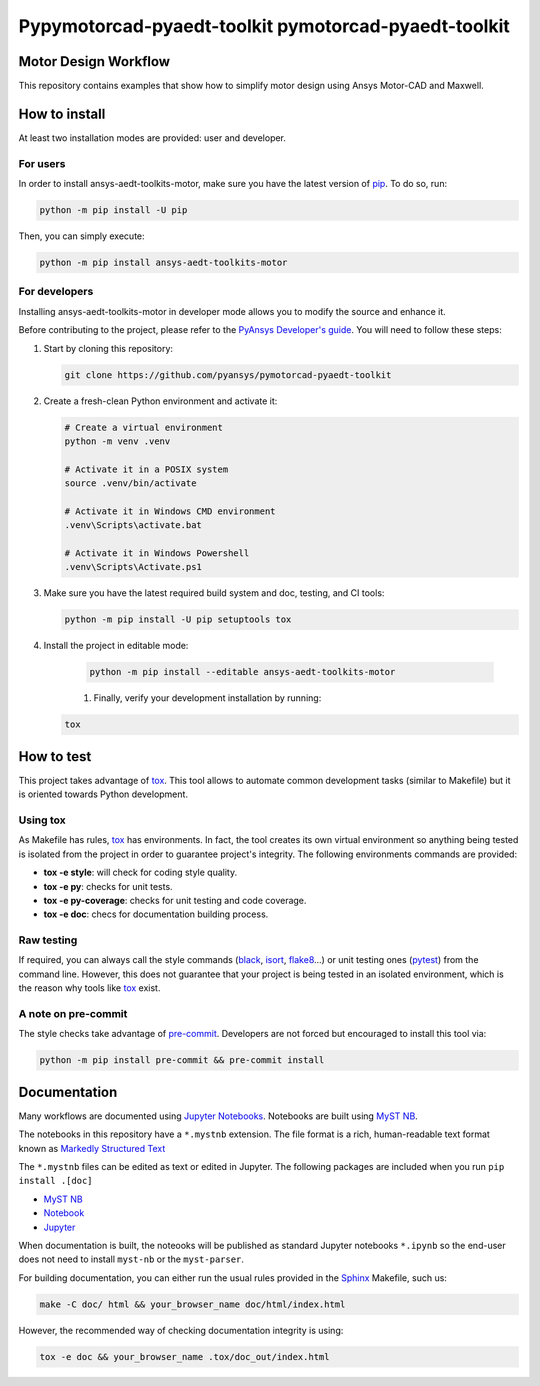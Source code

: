 Pypymotorcad-pyaedt-toolkit pymotorcad-pyaedt-toolkit
=====================================================
|pyansys| |python| |pypi| |GH-CI| |codecov| |MIT| |black|

.. |pyansys| image:: https://img.shields.io/badge/Py-Ansys-ffc107.svg?logo=data:image/png;base64,iVBORw0KGgoAAAANSUhEUgAAABAAAAAQCAIAAACQkWg2AAABDklEQVQ4jWNgoDfg5mD8vE7q/3bpVyskbW0sMRUwofHD7Dh5OBkZGBgW7/3W2tZpa2tLQEOyOzeEsfumlK2tbVpaGj4N6jIs1lpsDAwMJ278sveMY2BgCA0NFRISwqkhyQ1q/Nyd3zg4OBgYGNjZ2ePi4rB5loGBhZnhxTLJ/9ulv26Q4uVk1NXV/f///////69du4Zdg78lx//t0v+3S88rFISInD59GqIH2esIJ8G9O2/XVwhjzpw5EAam1xkkBJn/bJX+v1365hxxuCAfH9+3b9/+////48cPuNehNsS7cDEzMTAwMMzb+Q2u4dOnT2vWrMHu9ZtzxP9vl/69RVpCkBlZ3N7enoDXBwEAAA+YYitOilMVAAAAAElFTkSuQmCC
   :target: https://docs.pyansys.com/
   :alt: PyAnsys

.. |python| image:: https://img.shields.io/pypi/pyversions/pypymotorcad-pyaedt-toolkit-pymotorcad-pyaedt-toolkit?logo=pypi
   :target: https://pypi.org/project/pypymotorcad-pyaedt-toolkit-pymotorcad-pyaedt-toolkit/
   :alt: Python

.. |pypi| image:: https://img.shields.io/pypi/v/pypymotorcad-pyaedt-toolkit-pymotorcad-pyaedt-toolkit.svg?logo=python&logoColor=white
   :target: https://pypi.org/project/pypymotorcad-pyaedt-toolkit-pymotorcad-pyaedt-toolkit
   :alt: PyPI

.. |codecov| image:: https://codecov.io/gh/pyansys/pypymotorcad-pyaedt-toolkit-pymotorcad-pyaedt-toolkit/branch/main/graph/badge.svg
   :target: https://codecov.io/gh/pyansys/pypymotorcad-pyaedt-toolkit-pymotorcad-pyaedt-toolkit
   :alt: Codecov

.. |GH-CI| image:: https://github.com/pyansys/pypymotorcad-pyaedt-toolkit-pymotorcad-pyaedt-toolkit/actions/workflows/ci_cd.yml/badge.svg
   :target: https://github.com/pyansys/pypymotorcad-pyaedt-toolkit-pymotorcad-pyaedt-toolkit/actions/workflows/ci_cd.yml
   :alt: GH-CI

.. |MIT| image:: https://img.shields.io/badge/License-MIT-yellow.svg
   :target: https://opensource.org/licenses/MIT
   :alt: MIT

.. |black| image:: https://img.shields.io/badge/code%20style-black-000000.svg?style=flat
   :target: https://github.com/psf/black
   :alt: Black


Motor Design Workflow
----------------------
This repository contains examples that show how to simplify motor design using Ansys Motor-CAD and Maxwell.


How to install
--------------

At least two installation modes are provided: user and developer.

For users
^^^^^^^^^

In order to install ansys-aedt-toolkits-motor, make sure you
have the latest version of `pip`_. To do so, run:

.. code:: bash

    python -m pip install -U pip

Then, you can simply execute:

.. code:: bash

    python -m pip install ansys-aedt-toolkits-motor

For developers
^^^^^^^^^^^^^^

Installing ansys-aedt-toolkits-motor in developer mode allows
you to modify the source and enhance it.

Before contributing to the project, please refer to the `PyAnsys Developer's guide`_. You will 
need to follow these steps:

#. Start by cloning this repository:

   .. code:: bash

      git clone https://github.com/pyansys/pymotorcad-pyaedt-toolkit

#. Create a fresh-clean Python environment and activate it:

   .. code:: bash

      # Create a virtual environment
      python -m venv .venv

      # Activate it in a POSIX system
      source .venv/bin/activate

      # Activate it in Windows CMD environment
      .venv\Scripts\activate.bat

      # Activate it in Windows Powershell
      .venv\Scripts\Activate.ps1

#. Make sure you have the latest required build system and doc, testing, and CI tools:

   .. code:: bash

      python -m pip install -U pip setuptools tox


#. Install the project in editable mode:

    .. code:: bash
    
      python -m pip install --editable ansys-aedt-toolkits-motor
    
    #. Finally, verify your development installation by running:

   .. code:: bash
        
      tox


How to test
--------------

This project takes advantage of `tox`_. This tool allows to automate common
development tasks (similar to Makefile) but it is oriented towards Python
development. 

Using tox
^^^^^^^^^

As Makefile has rules, `tox`_ has environments. In fact, the tool creates its
own virtual environment so anything being tested is isolated from the project in
order to guarantee project's integrity. The following environments commands are provided:

- **tox -e style**: will check for coding style quality.
- **tox -e py**: checks for unit tests.
- **tox -e py-coverage**: checks for unit testing and code coverage.
- **tox -e doc**: checs for documentation building process.


Raw testing
^^^^^^^^^^^

If required, you can always call the style commands (`black`_, `isort`_,
`flake8`_...) or unit testing ones (`pytest`_) from the command line. However,
this does not guarantee that your project is being tested in an isolated
environment, which is the reason why tools like `tox`_ exist.


A note on pre-commit
^^^^^^^^^^^^^^^^^^^^

The style checks take advantage of `pre-commit`_. Developers are not forced but
encouraged to install this tool via:

.. code:: bash

    python -m pip install pre-commit && pre-commit install


Documentation
-------------
Many workflows are documented using `Jupyter Notebooks <https://docs.jupyter.org/en/latest/>`_.
Notebooks are built using `MyST NB <https://myst-nb.readthedocs.io/en/latest/>`_.

The notebooks in this repository have a ``*.mystnb`` extension.  The file format is
a rich, human-readable text format known as
`Markedly Structured Text <https://myst-parser.readthedocs.io/en/latest/>`_

The ``*.mystnb`` files can be edited as text or edited in Jupyter. The following packages
are included when you run ``pip install .[doc]``

- `MyST NB <https://myst-nb.readthedocs.io/en/latest/>`_
- `Notebook <https://pypi.org/project/notebook/>`_
- `Jupyter <https://jupyter.org/try>`_

When documentation is built, the noteooks will be published as standard Jupyter notebooks ``*.ipynb``
so the end-user does not need to install ``myst-nb`` or the ``myst-parser``.

For building documentation, you can either run the usual rules provided in the
`Sphinx`_ Makefile, such us:

.. code:: bash

    make -C doc/ html && your_browser_name doc/html/index.html

However, the recommended way of checking documentation integrity is using:

.. code:: bash

    tox -e doc && your_browser_name .tox/doc_out/index.html

.. LINKS AND REFERENCES
.. _black: https://github.com/psf/black
.. _flake8: https://flake8.pycqa.org/en/latest/
.. _isort: https://github.com/PyCQA/isort
.. _pip: https://pypi.org/project/pip/
.. _pre-commit: https://pre-commit.com/
.. _PyAnsys Developer's guide: https://dev.docs.pyansys.com/
.. _pytest: https://docs.pytest.org/en/stable/
.. _Sphinx: https://www.sphinx-doc.org/en/master/
.. _tox: https://tox.wiki/
